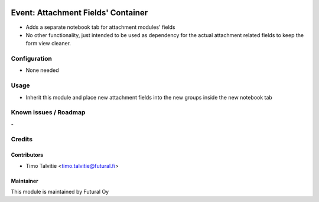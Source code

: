.. image:: https://img.shields.io/badge/licence-AGPL--3-blue.svg
   :target: http://www.gnu.org/licenses/agpl-3.0-standalone.html
   :alt: License: AGPL-3

===================================
Event: Attachment Fields' Container
===================================

* Adds a separate notebook tab for attachment modules' fields
* No other functionality, just intended to be used as dependency
  for the actual attachment related fields to keep the form view
  cleaner.

Configuration
=============
* None needed

Usage
=====
* Inherit this module and place new attachment fields into the
  new groups inside the new notebook tab


Known issues / Roadmap
======================
\-

Credits
=======

Contributors
------------

* Timo Talvitie <timo.talvitie@futural.fi>

Maintainer
----------

.. image:: https://futural.fi/templates/tawastrap/images/logo.png
   :alt: Futural Oy
   :target: https://futural.fi/

This module is maintained by Futural Oy
